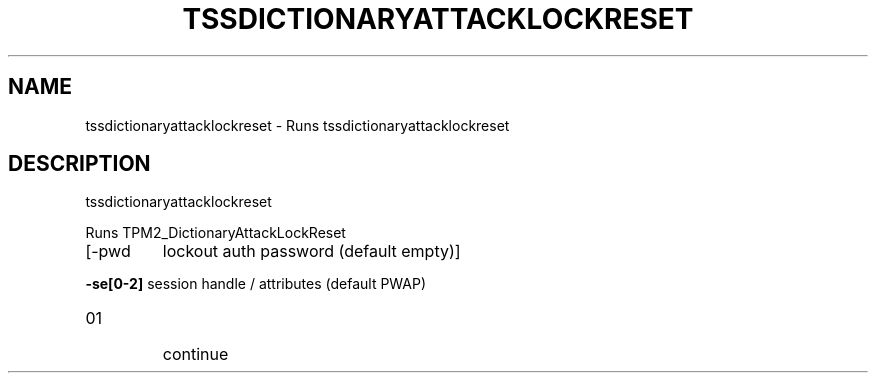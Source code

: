 '.\" DO NOT MODIFY THIS FILE!  It was generated by help2man 1.47.13.
.TH TSSDICTIONARYATTACKLOCKRESET "1" "November 2020" "tssdictionaryattacklockreset 1.6" "User Commands"
.SH NAME
tssdictionaryattacklockreset \- Runs tssdictionaryattacklockreset
.SH DESCRIPTION
tssdictionaryattacklockreset
.PP
Runs TPM2_DictionaryAttackLockReset
.TP
[\-pwd
lockout auth password (default empty)]
.HP
\fB\-se[0\-2]\fR session handle / attributes (default PWAP)
.TP
01
continue
